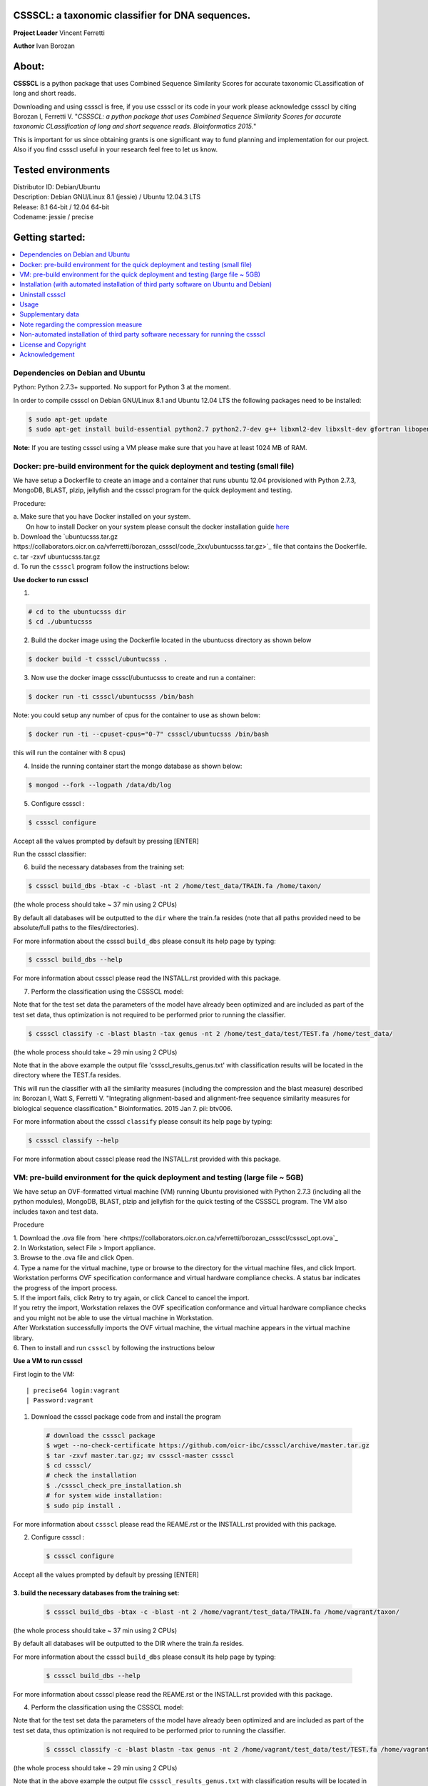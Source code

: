 CSSSCL: a taxonomic classifier for DNA sequences.
=================================================

**Project Leader** Vincent Ferretti

**Author** Ivan Borozan 


About:
======

**CSSSCL** is a python package that uses Combined Sequence Similarity Scores for accurate taxonomic CLassification of long and short reads.

Downloading and using cssscl is free, if you use cssscl or its code in your work please acknowledge cssscl by citing Borozan I, Ferretti V. "*CSSSCL: a python package that uses Combined Sequence Similarity Scores for accurate taxonomic CLassification of long and short sequence reads. Bioinformatics 2015.*"

This is important for us since obtaining grants is one significant way to fund planning and implementation for our project. Also if you find cssscl useful in your research feel free to let us know.  


Tested environments 
====================

| Distributor ID: Debian/Ubuntu
| Description: Debian GNU/Linux 8.1 (jessie) / Ubuntu 12.04.3 LTS 
| Release: 8.1 64-bit / 12.04 64-bit 
| Codename: jessie / precise



Getting started: 
================


.. contents::
    :local:
    :depth: 1
    :backlinks: none


=================================
Dependencies on Debian and Ubuntu
=================================

Python: Python 2.7.3+ supported. No support for Python 3 at the moment.

In order to compile cssscl on Debian GNU/Linux 8.1 and Ubuntu 12.04 LTS the following packages need to be installed:

.. code-block:: bash

     $ sudo apt-get update
     $ sudo apt-get install build-essential python2.7 python2.7-dev g++ libxml2-dev libxslt-dev gfortran libopenblas-dev liblapack-dev

**Note:** If you are testing cssscl using a VM please make sure that you have at least 1024 MB of RAM.


===============================================================================
Docker: pre-build environment for the quick deployment and testing (small file)
===============================================================================

We have setup a Dockerfile to create an image and a container that runs ubuntu 12.04 provisioned with Python 2.7.3, MongoDB, BLAST, plzip, jellyfish and the cssscl program for the quick deployment and testing.

Procedure:

| a. Make sure that you have Docker installed on your system.
|    On how to install Docker on your system please consult the docker installation guide `here <https://docs.docker.com/installation/>`_
| b. Download the `ubuntucsss.tar.gz https://collaborators.oicr.on.ca/vferretti/borozan_cssscl/code_2xx/ubuntucsss.tar.gz>`_ 
     file that contains the Dockerfile.
| c. tar -zxvf ubuntucsss.tar.gz
| d. To run the ``cssscl`` program follow the instructions below:


**Use docker to run cssscl**

1.  

.. code-block:: bash 

   # cd to the ubuntucsss dir
   $ cd ./ubuntucsss   

2. Build the docker image using the Dockerfile located in the ubuntucss directory as shown below

.. code-block:: bash 

    $ docker build -t cssscl/ubuntucsss .

3. Now use the docker image cssscl/ubuntucsss to create and run a container:

.. code-block:: bash 
   
    $ docker run -ti cssscl/ubuntucsss /bin/bash       

Note: you could setup any number of cpus for the container to use as shown below:

.. code-block:: bash 
    
    $ docker run -ti --cpuset-cpus="0-7" cssscl/ubuntucsss /bin/bash       
    
this will run the container with 8 cpus)

4. Inside the running container start the mongo database as shown below:

.. code-block:: bash 
    
    $ mongod --fork --logpath /data/db/log


5. Configure cssscl :

.. code-block:: bash 

    $ cssscl configure 


Accept all the values prompted by default by pressing [ENTER]  
 
Run the cssscl classifier:: 

6. build the necessary databases from the training set:

.. code-block:: bash 

    $ cssscl build_dbs -btax -c -blast -nt 2 /home/test_data/TRAIN.fa /home/taxon/

(the whole process should take ~ 37 min using 2 CPUs)

By default all databases will be outputted to the ``dir`` where the train.fa resides (note that all paths provided need to be absolute/full paths to the files/directories).

For more information about the cssscl ``build_dbs`` please consult its help page by typing:


.. code-block:: bash 

    $ cssscl build_dbs --help


For more information about cssscl please read the INSTALL.rst provided with this package.


7. Perform the classification using the CSSSCL model:

Note that for the test set data the parameters of the model have already been optimized and are included as part of the test set data, thus optimization is not required to be performed prior to running the classifier.

.. code-block:: bash 

    $ cssscl classify -c -blast blastn -tax genus -nt 2 /home/test_data/test/TEST.fa /home/test_data/

(the whole process should take ~ 29 min using 2 CPUs)

Note that in the above example the output file 'cssscl_results_genus.txt' with classification results will be located in the directory where the TEST.fa resides. 

This will run the classifier with all the similarity measures (including the compression and the blast measure) described in:  Borozan I, Watt S, Ferretti V. "Integrating alignment-based and alignment-free sequence similarity measures for biological sequence classification."  Bioinformatics. 2015 Jan 7. pii: btv006. 

For more information about the cssscl ``classify`` please consult its help page by typing: 

.. code-block:: bash 

    $ cssscl classify --help 

For more information about cssscl please read the INSTALL.rst provided with this package.



==================================================================================
VM: pre-build environment for the quick deployment and testing (large file ~ 5GB) 
==================================================================================

We have setup an OVF-formatted virtual machine (VM) running Ubuntu provisioned with Python 2.7.3 (including all the python modules), MongoDB, BLAST, plzip and jellyfish for the quick testing of the CSSSCL program. The VM also includes taxon and test data.

Procedure

| 1. Download the .ova file from `here <https://collaborators.oicr.on.ca/vferretti/borozan_cssscl/cssscl_opt.ova`_
| 2. In Workstation, select File > Import appliance.
| 3. Browse to the .ova file and click Open.
| 4. Type a name for the virtual machine, type or browse to the directory for the virtual machine files, and click Import. Workstation performs OVF specification conformance and virtual hardware compliance checks. A status bar indicates the progress of the import process.
| 5. If the import fails, click Retry to try again, or click Cancel to cancel the import.
| If you retry the import, Workstation relaxes the OVF specification conformance and virtual hardware compliance checks and you might not be able to use the virtual machine in Workstation.
| After Workstation successfully imports the OVF virtual machine, the virtual machine appears in the virtual machine library.
| 6. Then to install and run ``cssscl`` by following the instructions below

**Use a VM to run cssscl**

First login to the VM::

| precise64 login:vagrant
| Password:vagrant


1. Download the cssscl package code from and install the program 

  .. code-block:: bash 
    
    # download the cssscl package
    $ wget --no-check-certificate https://github.com/oicr-ibc/cssscl/archive/master.tar.gz
    $ tar -zxvf master.tar.gz; mv cssscl-master cssscl 
    $ cd cssscl/
    # check the installation 
    $ ./cssscl_check_pre_installation.sh
    # for system wide installation:
    $ sudo pip install .

For more information about ``cssscl`` please read the REAME.rst or the INSTALL.rst provided with this package.


2. Configure cssscl :

  .. code-block:: bash 

    $ cssscl configure 

Accept all the values prompted by default by pressing [ENTER]  
 

3. build the necessary databases from the training set:
-------------------------------------------------------------

  .. code-block:: bash 

    $ cssscl build_dbs -btax -c -blast -nt 2 /home/vagrant/test_data/TRAIN.fa /home/vagrant/taxon/

(the whole process should take ~ 37 min using 2 CPUs)

By default all databases will be outputted to the DIR where the train.fa resides.

For more information about the cssscl ``build_dbs`` please consult its help page by typing:

  .. code-block:: bash 

    $ cssscl build_dbs --help


For more information about cssscl please read the REAME.rst or the INSTALL.rst provided with this package.


4. Perform the classification using the CSSSCL model:

Note that for the test set data the parameters of the model have already been optimized and are included as part of the test set data, thus optimization is not required to be performed prior to running the classifier.

  .. code-block:: bash 

    $ cssscl classify -c -blast blastn -tax genus -nt 2 /home/vagrant/test_data/test/TEST.fa /home/vagrant/test_data/


(the whole process should take ~ 29 min using 2 CPUs)

Note that in the above example the output file ``cssscl_results_genus.txt`` with classification results will be located in the directory where the TEST.fa resides. 

This will run the classifier with all the similarity measures (including the compression and the blast measure) described in:  Borozan I, Watt S, Ferretti V. "Integrating alignment-based and alignment-free sequence similarity measures for biological sequence classification."  Bioinformatics. 2015 Jan 7. pii: btv006. 

For more information about the cssscl ``classify`` please consult its help page by typing: 

  .. code-block:: bash 

    $ cssscl classify --help 


For more information about cssscl please read the INSTALL.rst provided with this package.

=======================================================================================
Installation (with automated installation of third party software on Ubuntu and Debian)
=======================================================================================

**Note:** if any of the following packages: **jellyfish**, **BLAST** or **plzip** are already INSTALLED on your system make sure that they are in your executable search path (i.e. PATH variable) (as shown in the examples below):

*BLAST*

.. code-block:: bash

     # e.g. PATH_TO_YOUR_BLAST=/home/user_x/blast/ncbi-blast-2.2.30+/bin
     $ export PATH=$PATH:PATH_TO_YOUR_BLAST 

*jellyfish*

.. code-block:: bash

     # e.g. PATH_TO_YOUR_jellyfish=/home/user_x/jellyfish-1.1.10/bin
     $ export PATH=$PATH:PATH_TO_YOUR_jellyfish 
 
*plzip*

.. code-block:: bash

     # e.g. PATH_TO_YOUR_plzip=/home/user_x/plzip-1.1/plzip
     $ export PATH=$PATH:PATH_TO_YOUR_plzip


To install the cssscl package you have two options:
-------------------------------------------------------

**Option A**

Install the cssscl package using the **Python's Virtual Environment** tool to keep the dependencies required by the cssscl package in a separate directory and to keep your global python dist- or site-packages directory clean and manageable as shown below:

1. Download the cssscl package

  .. code-block:: bash 
   
     # use wget 
     $ wget --no-check-certificate https://github.com/oicr-ibc/cssscl/archive/master.tar.gz
     $ tar -zxvf master.tar.gz; mv cssscl-master cssscl 
     # or use git clone  
     $ git clone git@github.com:oicr-ibc/cssscl.git

2. Check that all packages necessary to run the cssscl are installed and are available by running the **cssscl_check_pre_installation.sh** script 

  .. code-block:: bash 
    
     $ cd cssscl
     $ ./cssscl_check_pre_installation.sh

**Note:** Run the **cssscl_check_pre_installation.sh** script to check if all third party software is installed (namely pip, plzip, BLAST, jellyfish and mongoDB), the script will also install them if necessary. The script will also check if: python (and python-dev), libxml2-dev, libxslt-dev, gfortran, libopenblas-dev and liblapack-dev are installed. All the third party executables such as blastn, plzip and jellyfish will be installed in the cssscl/src/bin/ directory.  	     

3. Create a virtual environment for the cssscl program (e.g. name it 'csssclvenv')

  .. code-block:: bash 
 
     $ virtualenv csssclvenv

4. To begin using the virtual environment, it first needs to be activated:

  .. code-block:: bash 

     $ source csssclvenv/bin/activate

5. INSTALL cssscl as root 

  .. code-block:: bash 

     $ sudo pip install .
    
**Note:** this will install all the python modules necessary for running the cssscl package in the 'cssscl/csssclvenv/' directory. 


6. Configure cssscl

 .. code-block:: bash 

     $ cssscl configure 
    
Accept all the values prompted by default by pressing [ENTER]  

7. If you are done working in the virtual environment for the moment, you can deactivate it:

  .. code-block:: bash 

     $ deactivate


**Option B**
    
Install the cssscl package directly to your python global dist- or site-packages directory as shown below (**CAUTION: some of the python packages on your system might be updated if required by the cssscl package**):
            
1. Download the cssscl package 
   
   .. code-block:: bash 

     # use wget 
     $ wget --no-check-certificate https://github.com/oicr-ibc/cssscl/archive/master.tar.gz
     $ tar -zxvf master.tar.gz; mv cssscl-master cssscl 
     # or use git clone  
     $ git clone git@github.com:oicr-ibc/cssscl.git

2. Check that all packages necessary to run the cssscl are installed and are avaialble by running the cssscl_check_pre_installation.sh script 
	      
   .. code-block:: bash 

     $ cd cssscl
     $ ./cssscl_check_pre_installation.sh

3. INSTALL cssscl   

   .. code-block:: 
   
     $ sudo pip install .        


4. Configure cssscl 

 .. code-block:: bash 

     $ cssscl configure 

Accept all the values prompted by default by pressing [ENTER]  


=================
Uninstall cssscl 
=================

**Note:** this will only work if you installed cssscl with the cmd 'sudo pip install .' as shown in the Installation section above. 
          
 .. code-block:: bash 

     $ cd cssscl/
     $ ./cssscl_uninstall.sh 


=====
Usage
=====

**To test the classifier we have provided taxon and test data for you to download, as shown from the links provided below:**

Download taxon data:

 .. code-block:: bash 

     $ wget --no-check-certificate https://collaborators.oicr.on.ca/vferretti/borozan_cssscl/data/taxon.tar.gz
     $ tar -zxvf taxon.tar.gz
    

Download test/train data:

 .. code-block:: bash 

     $ wget --no-check-certificate https://collaborators.oicr.on.ca/vferretti/borozan_cssscl/data/test_data.tar.gz
     $ tar -zxvf test_data.tar.gz


**To run the cssscl classifier follow the setps 1 and 2 (without the optimization step) or 1 and 3 (with the optimization step) as presented below:**

**1. Build the necessary databases from the training set:**

 .. code-block:: bash 
    
     $ cssscl build_dbs -btax -c -blast -nt 2 PATH_TO/test_data/TRAIN.fa PATH_TO/taxon/

(the whole process should take ~ 37 min using 2 CPUs)

By default all databases will be outputted to the directory where the TRAIN.fa resides (note that all paths provided in the examples above are using absolute/full paths to the files/directories). The above command will build three databases (blast, compression and the kmer db) for sequences in the training set.

The cssscl's ``build_dbs`` module requires two positional arguments to be provided: 

      | i. a **file** in the fasta format (e.g. TRAIN.fa as in the example above) that specifies the collection of reference genomes composing the training set.
      |
      | ii. a **directory** (taxon/ in the example above) that specifies the location where the taxon data is stored (more specifically the directory should contain the following files: gi_taxid_nucl.dmp, names.dmp and nodes.dmp, these files can be downloaded from the NCBI taxonomy database at ftp://ftp.ncbi.nlm.nih.gov/pub/taxonomy/).


The additional optional arguments used in the command line above have the following meaning:


      | -btax, --build_taxonomy_data
      |
                         Build (or rebuild) the taxonomy data (e.g. when
                         initializing the database or updating the taxon
                         information) (default = False)
      | -c, --use_compression
      |
                         Build the compression db (default = False)
      | -blast, --use_blast   
      |  Build the BLAST db (default = False)
      | -nt NUMBER_THREADS, --number_threads NUMBER_THREADS
      |
                         Specify the number of threads to be used (default = 1
                         CPU)


For more information please consult the cssscl's ``build_dbs`` help page by typing:

 .. code-block:: bash 

      $ cssscl build_dbs --help


**2. Perform the classification using the test set:**

**Note**: For the test set data provided above the values of the parameters used in the model have already been optimized and are included as part of the test set data (see the optimum_kmer directory in the test_set/ directory provided). Thus for the test dataset the optimization is not required to be performed prior to running the classifier. On how to run the classifier by performing the optimization stage first please see the step 3 below. 

 .. code-block:: bash 

      $ cssscl classify -c -blast blastn -tax genus -nt 2 PATH_TO/test_data/test/TEST.fa PATH_TO/test_data/
 
(the whole process should take ~ 29 min using 2 CPUs)

Note that in the above example the output file ``cssscl_results_genus.txt`` with classification results will be located in the directory where the TEST.fa resides. 

The cssscl's ``classify`` module requires two positional arguments to be provided: 

      | 1. a **file** with test data with sequences in the FASTA format for classification (e.g. TEST.fa as in the example above)
      |
      | 2. a **directory** where the databases (built using the training set) reside


This will run the classifier with all the similarity measures (including the compression and the blast measure) described in:  Borozan I, Watt S, Ferretti V. "*Integrating alignment-based and alignment-free sequence similarity measures for biological sequence classification.*"  Bioinformatics. 2015 Jan 7. pii: btv006.

The additional optional arguments used above have the following meaning:

      | -tax {phylum,class,order,family,genus,species}, --taxonRank {phylum,class,order,family,genus,species}
      |
                        Specify the taxon rank for classification (default = phylum)
      | -blast {blastn,megablast}, --use_blast {blastn,megablast}

      |                     Use the blast similarity measure (default = blastn)
      | -c, --use_compression
      |
                        Use the compression similarity measure (default = False)
      | -nt NUMBER_THREADS, --number_threads NUMBER_THREADS

      |                    Specify the number of threads to be used (default = 1)


For more information please consult the cssscl's ``classify`` help page by typing 

 .. code-block:: bash 

      $ cssscl classify --help 


**3. Perform the classification by optimizing the cssscl's parameter values first:**

**Note:** Prior to performing the classification the module finds optimum values for its parameters (such as the optimum k-mer size and removes sequence similarity measures with the low predictive power (Borozan et al., Bioinformatics. 2015 Jan 7. pii: btv006) based on the information obtained from the sequences in the training set, and provides an estimate of the overall accuracy with which sequences are to be classified using a leave-one-out cross-validation procedure. 


 .. code-block:: bash 

      $ cssscl classify -c -blast blastn -opt -tax genus -nt 8 PATH_TO/test_data/test/TEST.fa PATH_TO/test_data/

Note that the optimization phase will take considerably longer when -c (compression) argument is used as mentioned in the section below **Note regarding the compression measure**.

The additional optional arguments used above have the following meaning:
    
      | -tax {phylum,class,order,family,genus,species}, --taxonRank {phylum,class,order,family,genus,species}
      |
                        Specify the taxon rank for classification (default = phylum)
      | -blast {blastn,megablast}, --use_blast {blastn,megablast}
      |
                        Use the blast similarity measure (default = blastn)
      | -c, --use_compression
      |
                        Use the compression similarity measure (default = False)
      | -nt NUMBER_THREADS, --number_threads NUMBER_THREADS
      |
                        Specify the number of threads to be used (default = 1)
      | -opt, --optimize     Find the optimum k-mer value and estimate the accuracy
                        of predictions (default = False)


==================
Supplementary data
==================

Accompanying supplementary file to the Bioinformatics 2015 paper "*CSSSCL: a python package that uses Combined Sequence Similarity Scores for accurate taxonomic CLassification of long and short sequence reads. Bioinformatics 2015.*" `supplementary_data.pdf <https://collaborators.oicr.on.ca/vferretti/borozan_cssscl/supplementary_data.pdf>`_.

**Test data:**

Genome sequences: `test data <https://collaborators.oicr.on.ca/vferretti/borozan_cssscl/data/test_data.tar.gz>`_

Taxon Data: `Taxon <https://collaborators.oicr.on.ca/vferretti/borozan_cssscl/data/taxon.tar.gz>`_


**Links to the three full datasets used to generate the results presented in Table 1 on pg.2 of the manuscript are shown below**

`Viral <https://collaborators.oicr.on.ca/vferretti/borozan_cssscl/data/viral/train_test_viral_full_data.tar.gz>`_ - Viral sequences (full dataset) used in the paper.

`Bacterial <https://collaborators.oicr.on.ca/vferretti/borozan_cssscl/data/bacterial1/bacterial1.tar.gz>`_ - dataset I Bacterial sequences (full dataset) used in the paper.

`Bacterial <https://collaborators.oicr.on.ca/vferretti/borozan_cssscl/data/bacterial2/bacterial2.tar.gz>`_ - dataset II Bacterial sequences (full dataset) used in the paper. 


======================================
Note regarding the compression measure
======================================
The use of the compression measure will slow down considerably the optimization and the classification parts because of the running 
time complexity ~ O(n*n) (for the optimization phase) and  ~ O(n*m) for the classification phase, where n and m are respectively 
the number of sequences in the training and test sets. Thus the compression measure should only be used with smaller genome 
databases (e.g. viruses) and/or with smaller datasets (i.e. smaller number of reads/contigs to classify).


===================================================================================
Non-automated installation of third party software necessary for running the cssscl
===================================================================================
In case the **cssscl_check_pre_installation.sh** script (see Installation above) fails please read the info below for the installation of individual third party software:

Necessary Python modules: 

- BioPython_ - Tools for biological computation.
- PyMongo_ - Python module needed for working with MongoDB (PyMongo = 2.8)
- Sklearn_ - Machine Learning in Python
- Numpy_ - NumPy is the fundamental package for scientific computing with Python
- Cython_ - Cython is an optimising static compiler for both the Python programming language and the extended Cython programming language (based on Pyrex)
- SciPy_ - SciPy is a Python-based ecosystem of open-source software for mathematics, science, and engineering. In particular, these are some of the core packages:

.. _Python: http://www.python.org
.. _BioPython: http://biopython.org/wiki/Main_Page
.. _PyMongo: http://api.mongodb.org/python/2.8/
.. _Sklearn: http://scikit-learn.org/stable/
.. _Numpy: http://www.numpy.org/
.. _Cython: http://cython.org/
.. _SciPy: http://www.scipy.org/


**Installing python modules using pip manually:**

 .. code-block:: bash 

     $ pip install cython
     $ pip install numpy
     $ pip install pymongo==2.8
     $ pip install biopython
     $ pip install scikit-learn
     $ pip install scipy    

**Third party software:**

**BLAST (version 2.2.30+ and higher)**
Basic Local Alignment Search Tool.
http://blast.ncbi.nlm.nih.gov/Blast.cgi?PAGE_TYPE=BlastDocs&DOC_TYPE=Download

**JELLYFISH (version 1.1.+ but not 2.0.+)**
JELLYFISH is a tool for fast, memory-efficient counting of k-mers in DNA.
http://www.cbcb.umd.edu/software/jellyfish/

**PLZIP (version 1.1+)**
Plzip is a massively parallel (multi-threaded) lossless data compressor based on the lzlib compression library, with a user interface similar to the one of lzip, bzip2 or gzip. 
http://download.savannah.gnu.org/releases/lzip/plzip/

**Note:** that the classification results in the paper were obtained using: Plzip 1.1 using Lzlib 1.5

**To compile Plzip 1.1 and Lzlib 1.5:**

1. Donwload lzlib-1.5.tar.gz 

.. code-block:: bash 

     $ wget --no-check-certificate http://download.savannah.gnu.org/releases/lzip/lzlib/lzlib-1.5.tar.gz 


2. Install lzlib:

.. code-block:: bash 

     $ gunzip lzlib-1.5.tar.gz
     $ tar -xvf lzlib-1.5.tar
     $ cd lzlib-1.5
     $ ./configure
     $ make
     $ make install


3. Donwload Plzip 1.1 

.. code-block:: bash 

     $ wget --no-check-certificate  http://download.savannah.gnu.org/releases/lzip/plzip/plzip-1.1.tar.gz

4. Install Plzip

.. code-block:: bash 

     $ gunzip plzip-1.1.tar.gz
     $ tar -xvf plzip-1.1.tar 
     $ cd plzip-1.1 
     $ ./configure
     $ make
     $ make install

For more information about plzip consult:
http://www.nongnu.org/lzip/manual/plzip_manual.html

and for memory required to compress and decompress: 
http://www.nongnu.org/lzip/manual/plzip_manual.html#Memory-requirements


**Make sure that JELLYFISH, BLAST and Plzip are in your executable search path (see the examples below):**

.. code-block:: bash 

     # for example 
     $ export PATH=$PATH:PATH_TO_BLAST/blast/ncbi-blast-2.2.30+/bin
     $ export PATH=$PATH:PATH_TO_jellyfish/jellyfish-1.1.10/bin
     $ export PATH=$PATH:PATH_TO_plzip/plzip-1.1/plzip
   

**Install MongoDB**

*Ubuntu*

You will first need to install Mongodb (ignore mongodb installation if mongodb is already installed jump to 2. Set up cssscl):

MongoDB should be installed using the following set of instructions (see also mongodb installation):

First add the 10gen GPG key, the public gpg key used for signing these packages. It should be possible to import the key into apt's public keyring with a command like this:

.. code-block:: bash 

     $ sudo apt-key adv --keyserver keyserver.ubuntu.com --recv 7F0CEB10

Add this line verbatim to your /etc/apt/sources.list:

.. code-block:: bash 

     $ deb http://downloads-distro.mongodb.org/repo/ubuntu-upstart dist 10gen

In order to complete the installation of the packages, you need to update the sources and then install the desired package

.. code-block:: bash 

     $ sudo apt-get update 
     $ sudo apt-get install mongodb-10gen=2.4.14


*Debian*

.. code-block:: bash 

     $ sudo apt-key adv --keyserver keyserver.ubuntu.com --recv 7F0CEB10
     $ echo 'deb http://downloads-distro.mongodb.org/repo/ubuntu-upstart dist 10gen' | tee -a /etc/apt/sources.list
     $ apt-get update 
     $ apt-get install mongodb-10gen=2.4.14



=====================
License and Copyright
=====================
Licensed under the GNU General Public License, Version 3.0. See LICENSE for more details.

Copyright 2015 The Ontario Institute for Cancer Research.

===============
Acknowledgement
===============

This project is supported by the Ontario Institute for Cancer Research
(OICR) through funding provided by the government of Ontario, Canada.

